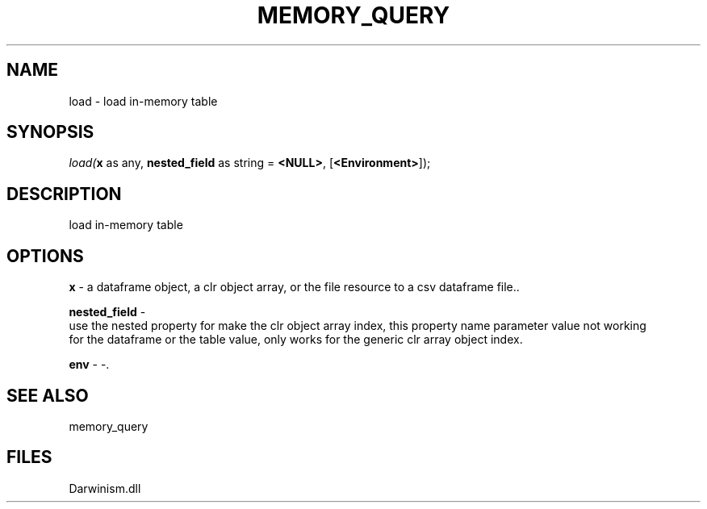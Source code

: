 .\" man page create by R# package system.
.TH MEMORY_QUERY 1 2000-1月 "load" "load"
.SH NAME
load \- load in-memory table
.SH SYNOPSIS
\fIload(\fBx\fR as any, 
\fBnested_field\fR as string = \fB<NULL>\fR, 
[\fB<Environment>\fR]);\fR
.SH DESCRIPTION
.PP
load in-memory table
.PP
.SH OPTIONS
.PP
\fBx\fB \fR\- a dataframe object, a clr object array, or the file resource to a csv dataframe file.. 
.PP
.PP
\fBnested_field\fB \fR\- 
 use the nested property for make the clr object array index, this property name parameter value not working 
 for the dataframe or the table value, only works for the generic clr array object index.
. 
.PP
.PP
\fBenv\fB \fR\- -. 
.PP
.SH SEE ALSO
memory_query
.SH FILES
.PP
Darwinism.dll
.PP
